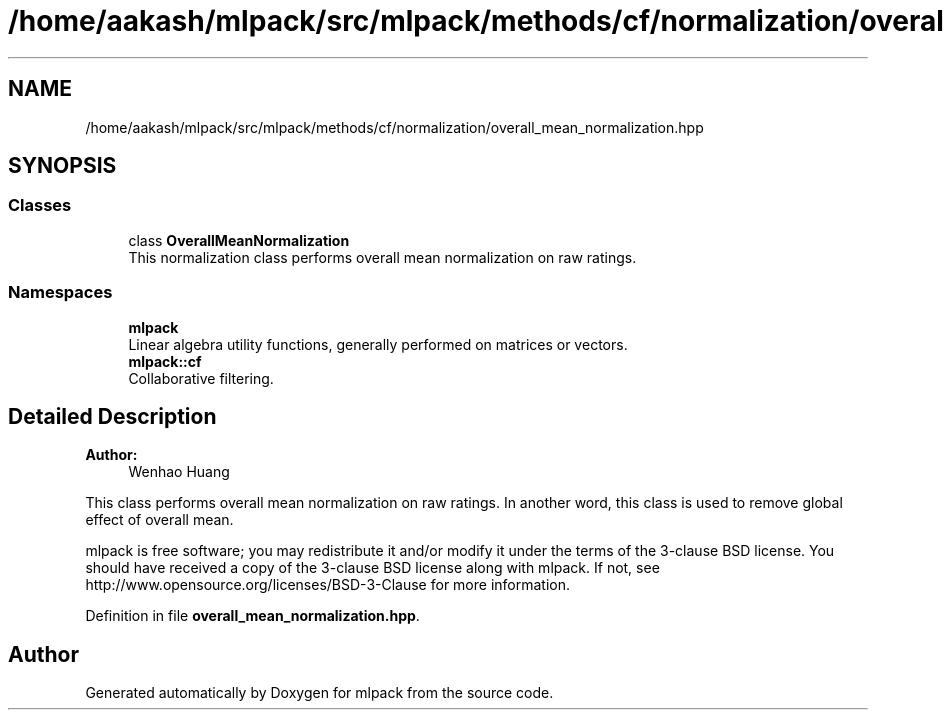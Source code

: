 .TH "/home/aakash/mlpack/src/mlpack/methods/cf/normalization/overall_mean_normalization.hpp" 3 "Sun Aug 22 2021" "Version 3.4.2" "mlpack" \" -*- nroff -*-
.ad l
.nh
.SH NAME
/home/aakash/mlpack/src/mlpack/methods/cf/normalization/overall_mean_normalization.hpp
.SH SYNOPSIS
.br
.PP
.SS "Classes"

.in +1c
.ti -1c
.RI "class \fBOverallMeanNormalization\fP"
.br
.RI "This normalization class performs overall mean normalization on raw ratings\&. "
.in -1c
.SS "Namespaces"

.in +1c
.ti -1c
.RI " \fBmlpack\fP"
.br
.RI "Linear algebra utility functions, generally performed on matrices or vectors\&. "
.ti -1c
.RI " \fBmlpack::cf\fP"
.br
.RI "Collaborative filtering\&. "
.in -1c
.SH "Detailed Description"
.PP 

.PP
\fBAuthor:\fP
.RS 4
Wenhao Huang
.RE
.PP
This class performs overall mean normalization on raw ratings\&. In another word, this class is used to remove global effect of overall mean\&.
.PP
mlpack is free software; you may redistribute it and/or modify it under the terms of the 3-clause BSD license\&. You should have received a copy of the 3-clause BSD license along with mlpack\&. If not, see http://www.opensource.org/licenses/BSD-3-Clause for more information\&. 
.PP
Definition in file \fBoverall_mean_normalization\&.hpp\fP\&.
.SH "Author"
.PP 
Generated automatically by Doxygen for mlpack from the source code\&.
